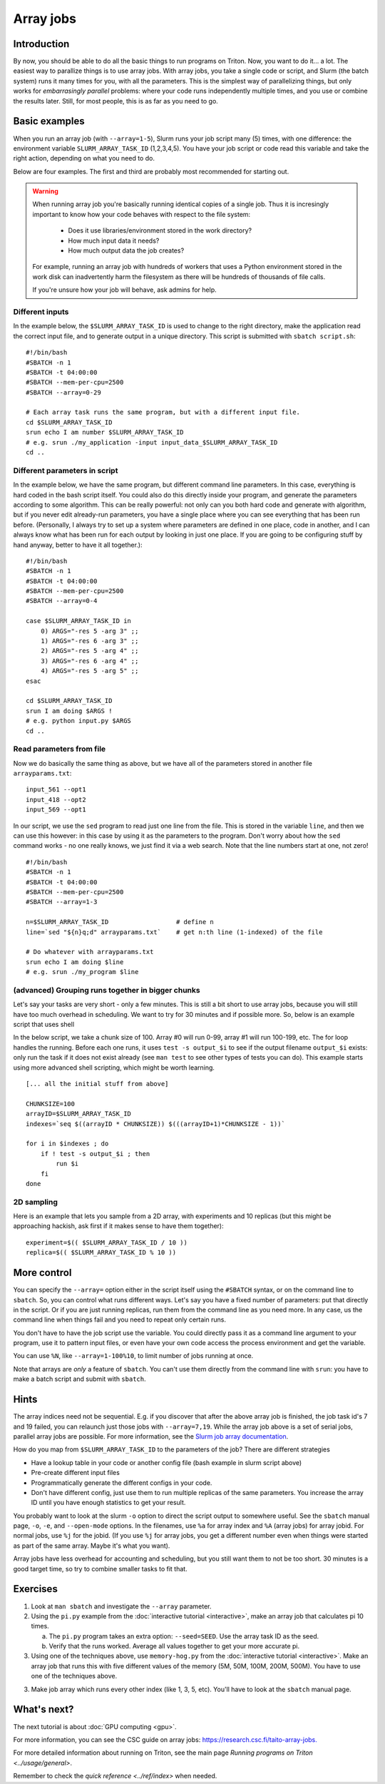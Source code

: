 ==========
Array jobs
==========

.. highlight:: bash

Introduction
============

By now, you should be able to do all the basic things to run programs on
Triton. Now, you want to do it... a lot. The easiest way to parallize
things is to use array jobs. With array jobs, you take a single code or
script, and Slurm (the batch system) runs it many times for you, with
all the parameters. This is the simplest way of parallelizing things,
but only works for *embarrasingly parallel* problems: where your code
runs independently multiple times, and you use or combine the results
later. Still, for most people, this is as far as you need to go.

Basic examples
==============

When you run an array job (with ``--array=1-5``), Slurm runs your job
script many (5) times, with
one difference: the environment variable ``SLURM_ARRAY_TASK_ID``
(1,2,3,4,5). You have your job script or code read this variable and take
the right action, depending on what you need to do.

Below are four examples.  The first and third are probably most
recommended for starting out.

.. warning::

   When running array job you're basically running identical
   copies of a single job. Thus it is incresingly important to
   know how your code behaves with respect to the file system:
     - Does it use libraries/environment stored in the work directory?
     - How much input data it needs?
     - How much output data the job creates?

   For example, running an array job with hundreds of workers
   that uses a Python environment stored in the work disk can
   inadvertently harm the filesystem as there will be hundreds of
   thousands of file calls.

   If you're unsure how your job will behave, ask admins for help.

Different inputs
~~~~~~~~~~~~~~~~

In the example below, the ``$SLURM_ARRAY_TASK_ID`` is used to change to
the right directory, make the application read the correct input file,
and to generate output in a unique directory. This script is submitted
with ``sbatch script.sh``::

    #!/bin/bash
    #SBATCH -n 1
    #SBATCH -t 04:00:00
    #SBATCH --mem-per-cpu=2500
    #SBATCH --array=0-29

    # Each array task runs the same program, but with a different input file.
    cd $SLURM_ARRAY_TASK_ID
    srun echo I am number $SLURM_ARRAY_TASK_ID
    # e.g. srun ./my_application -input input_data_$SLURM_ARRAY_TASK_ID
    cd ..

Different parameters in script
~~~~~~~~~~~~~~~~~~~~~~~~~~~~~~

In the example below, we have the same program, but different command
line parameters. In this case, everything is hard coded in the bash
script itself. You could also do this directly inside your program, and
generate the parameters according to some algorithm. This can be really
powerful: not only can you both hard code and generate with algorithm,
but if you never edit already-run parameters, you have a single place
where you can see everything that has been run before. (Personally, I
always try to set up a system where parameters are defined in one place,
code in another, and I can always know what has been run for each output
by looking in just one place. If you are going to be configuring stuff
by hand anyway, better to have it all together.)::

    #!/bin/bash
    #SBATCH -n 1
    #SBATCH -t 04:00:00
    #SBATCH --mem-per-cpu=2500
    #SBATCH --array=0-4

    case $SLURM_ARRAY_TASK_ID in
        0) ARGS="-res 5 -arg 3" ;;
        1) ARGS="-res 6 -arg 3" ;;
        2) ARGS="-res 5 -arg 4" ;;
        3) ARGS="-res 6 -arg 4" ;;
        4) ARGS="-res 5 -arg 5" ;;
    esac

    cd $SLURM_ARRAY_TASK_ID
    srun I am doing $ARGS !
    # e.g. python input.py $ARGS
    cd ..

Read parameters from file
~~~~~~~~~~~~~~~~~~~~~~~~~

Now we do basically the same thing as above, but we have all of the
parameters stored in another file ``arrayparams.txt``::

  input_561 --opt1
  input_418 --opt2
  input_569 --opt1

In our script, we use the ``sed`` program to read just one line from
the file.  This is stored in the variable ``line``, and then we can
use this however: in this case by using it as the parameters to the
program.  Don't worry about how the ``sed`` command works - no one
really knows, we just find it via a web search.  Note that the line
numbers start at one, not zero!

::

    #!/bin/bash
    #SBATCH -n 1
    #SBATCH -t 04:00:00
    #SBATCH --mem-per-cpu=2500
    #SBATCH --array=1-3

    n=$SLURM_ARRAY_TASK_ID                  # define n
    line=`sed "${n}q;d" arrayparams.txt`    # get n:th line (1-indexed) of the file

    # Do whatever with arrayparams.txt
    srun echo I am doing $line
    # e.g. srun ./my_program $line


(advanced) Grouping runs together in bigger chunks
~~~~~~~~~~~~~~~~~~~~~~~~~~~~~~~~~~~~~~~~~~~~~~~~~~
Let's say your tasks are very short - only a few minutes.  This is
still a bit short to use array jobs, because you will still have too
much overhead in scheduling.  We want to try for 30 minutes and if
possible more.  So, below is an example script that uses shell

In the below script, we take a chunk size of 100.  Array #0 will run
0-99, array #1 will run 100-199, etc.  The for loop handles the
running.  Before each one runs, it uses ``test -s output_$i`` to see if
the output filename ``output_$i`` exists: only run the task if it does
not exist already (see ``man test`` to see other types of tests you
can do).  This example starts using more advanced shell scripting,
which might be worth learning.

::

   [... all the initial stuff from above]

   CHUNKSIZE=100
   arrayID=$SLURM_ARRAY_TASK_ID
   indexes=`seq $((arrayID * CHUNKSIZE)) $(((arrayID+1)*CHUNKSIZE - 1))`

   for i in $indexes ; do
       if ! test -s output_$i ; then
           run $i
       fi
   done



2D sampling
~~~~~~~~~~~

Here is an example that lets you sample from a 2D array, with
experiments and 10 replicas (but this might be approaching hackish, ask
first if it makes sense to have them together)::

    experiment=$(( $SLURM_ARRAY_TASK_ID / 10 ))
    replica=$(( $SLURM_ARRAY_TASK_ID % 10 ))

More control
============

You can specify the ``--array=`` option either in the script itself
using the ``#SBATCH`` syntax, or on the command line to ``sbatch``. So, you can
control what runs different ways. Let's say you have a fixed number of
parameters: put that directly in the script. Or if you are just running
replicas, run them from the command line as you need more. In any case,
us the command line when things fail and you need to repeat only
certain runs.

You don't have to have the job script use the variable. You could
directly pass it as a command line argument to your program, use it to
pattern input files, or even have your own code access the process
environment and get the variable.

You can use ``%N``, like ``--array=1-100%10``, to limit number of jobs
running at once.

Note that arrays are *only* a feature of ``sbatch``. You can't use them
directly from the command line with ``srun``: you have to make a batch
script and submit with ``sbatch``.

Hints
=====

The array indices need not be sequential. E.g. if you discover that
after the above array job is finished, the job task id's 7 and 19
failed, you can relaunch just those jobs with ``--array=7,19``. While the
array job above is a set of serial jobs, parallel array jobs are
possible. For more information, see the `Slurm job array
documentation <https://slurm.schedmd.com/job_array.html>`__.

How do you map from ``$SLURM_ARRAY_TASK_ID`` to the parameters of the
job? There are different strategies

-  Have a lookup table in your code or another config file (bash example
   in slurm script above)
-  Pre-create different input files
-  Programmatically generate the different configs in your code.
-  Don't have different config, just use them to run multiple replicas
   of the same parameters. You increase the array ID until you have
   enough statistics to get your result.

You probably want to look at the slurm ``-o`` option to direct the script
output to somewhere useful. See the ``sbatch`` manual page, ``-o``,
``-e``, and ``--open-mode`` options. In the filenames, use ``%a`` for array
index and ``%A`` (array jobs) for array jobid.  For normal jobs, use
``%j`` for the jobid.  (If you use ``%j`` for array jobs, you get a
different number even when things were started as part of the same
array.  Maybe it's what you want).

Array jobs have less overhead for accounting and scheduling, but you
still want them to not be too short. 30 minutes is a good target time,
so try to combine smaller tasks to fit that.


Exercises
=========

1. Look at ``man sbatch`` and investigate the ``--array`` parameter.

2. Using the ``pi.py`` example from the :doc:`interactive tutorial
   <interactive>`, make an array job that calculates pi 10 times.

   a) The ``pi.py`` program takes an extra option: ``--seed=SEED``.
      Use the array task ID as the seed.

   b) Verify that the runs worked.  Average all values together to get
      your more accurate pi.

3. Using one of the techniques above, use ``memory-hog.py`` from the
   :doc:`interactive tutorial <interactive>`.  Make an array job that
   runs this with five different values of the memory (5M, 50M, 100M,
   200M, 500M).  You have to use one of the techniques above.

3. Make job array which runs every other index (like 1, 3, 5,
   etc).  You'll have to look at the ``sbatch`` manual page.


What's next?
============

The next tutorial is about :doc:`GPU computing <gpu>`.

For more information, you can see the CSC guide on array jobs:
`https://research.csc.fi/taito-array-jobs. <https://docs.csc.fi/computing/running/array-jobs/>`_

For more detailed information about running on Triton, see the main page
`Running programs on Triton <../usage/general>`.

Remember to check the `quick reference <../ref/index>` when needed.


